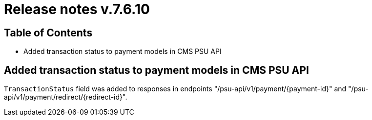 = Release notes v.7.6.10

== Table of Contents

* Added transaction status to payment models in CMS PSU API

== Added transaction status to payment models in CMS PSU API

`TransactionStatus` field was added to responses in endpoints "/psu-api/v1/payment/{payment-id}" and "/psu-api/v1/payment/redirect/{redirect-id}".
